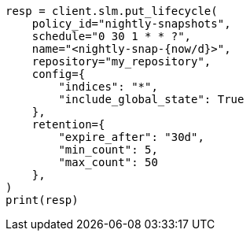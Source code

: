 // This file is autogenerated, DO NOT EDIT
// snapshot-restore/take-snapshot.asciidoc:187

[source, python]
----
resp = client.slm.put_lifecycle(
    policy_id="nightly-snapshots",
    schedule="0 30 1 * * ?",
    name="<nightly-snap-{now/d}>",
    repository="my_repository",
    config={
        "indices": "*",
        "include_global_state": True
    },
    retention={
        "expire_after": "30d",
        "min_count": 5,
        "max_count": 50
    },
)
print(resp)
----
